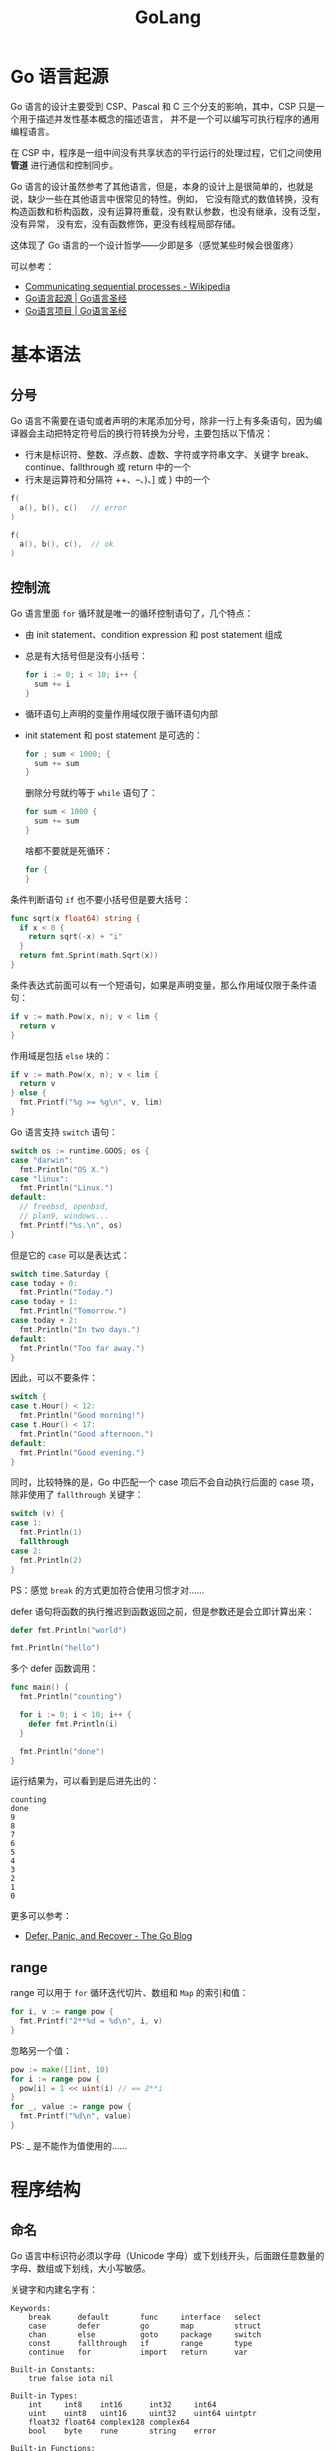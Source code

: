 #+TITLE:      GoLang

* 目录                                                    :TOC_4_gh:noexport:
- [[#go-语言起源][Go 语言起源]]
- [[#基本语法][基本语法]]
  - [[#分号][分号]]
  - [[#控制流][控制流]]
  - [[#range][range]]
- [[#程序结构][程序结构]]
  - [[#命名][命名]]
  - [[#声明][声明]]
  - [[#包和文件][包和文件]]
  - [[#作用域][作用域]]
- [[#数据类型][数据类型]]
  - [[#基础类型][基础类型]]
  - [[#复合类型][复合类型]]
  - [[#引用类型][引用类型]]
- [[#函数][函数]]
- [[#异常][异常]]
- [[#方法][方法]]
- [[#接口][接口]]
- [[#并发][并发]]
- [[#并发控制][并发控制]]
- [[#反射][反射]]
- [[#底层编程][底层编程]]
- [[#参考资料][参考资料]]

* Go 语言起源
  Go 语言的设计主要受到 CSP、Pascal 和 C 三个分支的影响，其中，CSP 只是一个用于描述并发性基本概念的描述语言，
  并不是一个可以编写可执行程序的通用编程语言。
  
  在 CSP 中，程序是一组中间没有共享状态的平行运行的处理过程，它们之间使用 *管道* 进行通信和控制同步。

  #+HTML: <img src="https://books.studygolang.com/gopl-zh/images/ch0-01.png">
  
  Go 语言的设计虽然参考了其他语言，但是，本身的设计上是很简单的，也就是说，缺少一些在其他语言中很常见的特性。例如，
  它没有隐式的数值转换，没有构造函数和析构函数，没有运算符重载，没有默认参数，也没有继承，没有泛型，没有异常，
  没有宏，没有函数修饰，更没有线程局部存储。

  这体现了 Go 语言的一个设计哲学——少即是多（感觉某些时候会很蛋疼）

  可以参考：
  + [[https://en.wikipedia.org/wiki/Communicating_sequential_processes][Communicating sequential processes - Wikipedia]]
  + [[https://books.studygolang.com/gopl-zh/ch0/ch0-01.html][Go语言起源 | Go语言圣经]]
  + [[https://books.studygolang.com/gopl-zh/ch0/ch0-02.html][Go语言项目 | Go语言圣经]]

* 基本语法
** 分号
   Go 语言不需要在语句或者声明的末尾添加分号，除非一行上有多条语句，因为编译器会主动把特定符号后的换行符转换为分号，主要包括以下情况：
   + 行末是标识符、整数、浮点数、虚数、字符或字符串文字、关键字 break、continue、fallthrough 或 return 中的一个
   + 行末是运算符和分隔符 ++、--、)、] 或 } 中的一个

   #+begin_src go
     f(
       a(), b(), c()   // error
     )

     f(
       a(), b(), c(),  // ok
     )
   #+end_src

** 控制流
   Go 语言里面 =for= 循环就是唯一的循环控制语句了，几个特点：
   + 由 init statement、condition expression 和 post statement 组成
   + 总是有大括号但是没有小括号：
     #+begin_src go
       for i := 0; i < 10; i++ {
         sum += i
       }
     #+end_src
   + 循环语句上声明的变量作用域仅限于循环语句内部
   + init statement 和 post statement 是可选的：
     #+begin_src go
       for ; sum < 1000; {
         sum += sum
       }
     #+end_src

     删除分号就约等于 =while= 语句了：
     #+begin_src go
       for sum < 1000 {
         sum += sum
       }
     #+end_src
     
     啥都不要就是死循环：
     #+begin_src go
       for {
       }
     #+end_src

   条件判断语句 =if= 也不要小括号但是要大括号：
   #+begin_src go
     func sqrt(x float64) string {
       if x < 0 {
         return sqrt(-x) + "i"
       }
       return fmt.Sprint(math.Sqrt(x))
     }
   #+end_src

   条件表达式前面可以有一个短语句，如果是声明变量，那么作用域仅限于条件语句：
   #+begin_src go
     if v := math.Pow(x, n); v < lim {
       return v
     }
   #+end_src

   作用域是包括 =else= 块的：
   #+begin_src go
     if v := math.Pow(x, n); v < lim {
       return v
     } else {
       fmt.Printf("%g >= %g\n", v, lim)
     }
   #+end_src

   Go 语言支持 =switch= 语句：
   #+begin_src go
     switch os := runtime.GOOS; os {
     case "darwin":
       fmt.Println("OS X.")
     case "linux":
       fmt.Println("Linux.")
     default:
       // freebsd, openbsd,
       // plan9, windows...
       fmt.Printf("%s.\n", os)
     }
   #+end_src
   
   但是它的 =case= 可以是表达式：
   #+begin_src go
     switch time.Saturday {
     case today + 0:
       fmt.Println("Today.")
     case today + 1:
       fmt.Println("Tomorrow.")
     case today + 2:
       fmt.Println("In two days.")
     default:
       fmt.Println("Too far away.")
     }
   #+end_src

   因此，可以不要条件：
   #+begin_src go
     switch {
     case t.Hour() < 12:
       fmt.Println("Good morning!")
     case t.Hour() < 17:
       fmt.Println("Good afternoon.")
     default:
       fmt.Println("Good evening.")
     }
   #+end_src   

   同时，比较特殊的是，Go 中匹配一个 case 项后不会自动执行后面的 case 项，除非使用了 =fallthrough= 关键字：
   #+begin_src go
     switch (v) {
     case 1:
       fmt.Println(1)
       fallthrough
     case 2:
       fmt.Println(2)
     }
   #+end_src

   PS：感觉 =break= 的方式更加符合使用习惯才对……

   defer 语句将函数的执行推迟到函数返回之前，但是参数还是会立即计算出来：
   #+begin_src go
     defer fmt.Println("world")

     fmt.Println("hello")
   #+end_src

   多个 defer 函数调用：
   #+begin_src go
     func main() {
       fmt.Println("counting")

       for i := 0; i < 10; i++ {
         defer fmt.Println(i)
       }

       fmt.Println("done")
     }
   #+end_src

   运行结果为，可以看到是后进先出的：
   #+begin_example
     counting
     done
     9
     8
     7
     6
     5
     4
     3
     2
     1
     0
   #+end_example

   更多可以参考：
   + [[https://blog.golang.org/defer-panic-and-recover][Defer, Panic, and Recover - The Go Blog]]

** range
   range 可以用于 =for= 循环迭代切片、数组和 =Map= 的索引和值：
   #+begin_src go
     for i, v := range pow {
       fmt.Printf("2**%d = %d\n", i, v)
     }
   #+end_src

   忽略另一个值：
   #+begin_src go
     pow := make([]int, 10)
     for i := range pow {
       pow[i] = 1 << uint(i) // == 2**i
     }
     for _, value := range pow {
       fmt.Printf("%d\n", value)
     }
   #+end_src
   
   PS: _ 是不能作为值使用的……

* 程序结构
** 命名
   Go 语言中标识符必须以字母（Unicode 字母）或下划线开头，后面跟任意数量的字母、数组或下划线，大小写敏感。

   关键字和内建名字有：
   #+begin_example
     Keywords:
         break      default       func     interface   select
         case       defer         go       map         struct
         chan       else          goto     package     switch
         const      fallthrough   if       range       type
         continue   for           import   return      var

     Built-in Constants:
         true false iota nil

     Built-in Types:
         int     int8    int16      int32     int64
         uint    uint8   uint16     uint32    uint64 uintptr
         float32 float64 complex128 complex64
         bool    byte    rune       string    error

     Built-in Functions:
         make    len     cap  new append copy close delete
         complex real    imag
         panic   recover
   #+end_example
  
   #+begin_quote
   内建名字可以被从新定义，但是也要注意避免过度而引起语义混乱。
   #+end_quote

   如果一个名字是在函数内部定义，那么它的就只在函数内部有效。如果是在函数外部定义，那么将在当前包的所有文件中都可以访问。
   名字的开头字母的大小写决定了名字在包外的可见性。如果一个名字是大写字母开头的，那么它将是导出的。

   名字的长度没有逻辑限制，但是 Go 语言的风格是尽量使用短小的名字，对于局部变量尤其是这样。

   #+begin_comment
   a, b, c, d, e...?
   #+end_comment
  
   同时，在习惯上，Go 语言程序员推荐使用 *驼峰式* 命名，当名字有几个单词组成的时优先使用大小写分隔，而不是优先用下划线分隔。
  
** 声明
   声明语句定义了程序的各种实体对象以及部分或全部的属性。Go 语言主要有四种类型的声明语句：var、const、type 和 func，
   分别对应变量、常量、类型和函数实体对象的声明。

   Go 语言编写的程序对应一个或多个以 =.go= 为文件后缀名的源文件中。每个源文件以包的声明语句开始，说明该源文件是属于哪个包。
   包声明语句之后是 =import= 语句导入依赖的其它包，然后是包一级的类型、变量、常量、函数的声明语句，
   包一级的各种类型的声明语句的顺序无关紧要（函数内部的名字则必须先声明之后才能使用）。
   #+begin_src go
     // =============================================================================
     // package declare
     // =============================================================================

     package main

     // =============================================================================
     // import statement
     // =============================================================================

     import "fmt"

     // =============================================================================
     // package-level declarations of types, variables, constants, and functions
     // =============================================================================

     func main() {
         fmt.Println("Hello, World!")
     }
   #+end_src

   + 变量 ::
     可以通过 =var= 关键字声明变量，类型放在最后面，只能有一个类型：
     #+begin_src go
       var c, python, java bool
     #+end_src
     
     使用初始值是可以通过类型推断自动判断类型，可以有多个类型的值：
     #+begin_src go
       var c, python, java = true, false, "no!"
     #+end_src
     
     可以使用 ~:=~ 代理具有隐式类型声明的 =var= 语句，这需要左值为一个新的变量，由于函数外面的语句必须由关键字开始，因此函数外面无法使用这一语句：
     #+begin_src go
       c, python, java := true, false, "no!"
     #+end_src

     变量的生命周期为：
     + 对于包一级声明的变量来说，它们的生命周期和整个程序的运行周期是一致的
     + 对于局部变量来说，它们的生命周期为每次从创建一个新变量的声明语句开始，直到该变量不再被引用为止，然后变量的存储空间可能被回收
     + 编译器会自动选择在栈上还是在堆上分配局部变量的存储空间，这由变量的作用域确定，有点类似 Rust 中的所有权
     
     其中，函数的参数变量和返回值变量都是局部变量，它们在函数每次被调用的时候创建。

     可以参考：《Go 程序设计语言 2.3.4 节》

   + 赋值 ::
     Go 语言和 Python 一样，支持元组赋值，这是很棒的一个特性，至少，交换变量值就不需要手动写一个中间变量了：
     #+begin_src go
       x, y = y, x
     #+end_src

     同时，函数可以返回多个值，这些值就是一个元组，这时，左边变量的数目必须和右边函数的返回值数量一致。

     一些特殊的操作返回的值数量受到左值数量的影响,可以通过空白标识符 =_= 来丢弃不需要的值：
     #+begin_src go
       v = m[key]                // map 查找，失败时返回零值
       v = x.(T)                 // type 断言，失败时 panic 异常
       v = <-ch                  // 管道接收，失败时返回零值

       _, ok = m[key]            // map 返回 2 个值
       _, ok = mm[""], false     // map 返回 1 个值
       _ = mm[""]                // map 返回 1 个值
     #+end_src

   + 类型 :: 
     Go 语言中可以通过 *类型声明* 语句来声明类型，但是需要注意的是，Go 语言中的类型和其他一些语言中的类不一样，
     反而更接近 C 语言中的 =typedef= 和结构体：
     #+begin_src go
       type 类型名字 底层类型
     #+end_src

     可以简单的为一个类型添加不同的别名，但是，这些别名属于不同的类型，因此它们不可以被相互比较或混在一个表达式运算。
     #+begin_src go
       type Celsius float64     // 摄氏温度
       type Fahrenheit float64  // 华氏温度
     #+end_src

     Go 语言不允许隐式类型转换，只能使用 =T(v)= 表达式完成显式类型转换，只有当两个类型的底层基础类型相同时，才允许这种转型操作，
     或者是两者都是指向相同底层结构的指针类型，这些转换只改变类型而不会影响值本身。
     
     当然，数值类型之间的转型是被允许的，并且在字符串和一些特定类型的 =slice= 之间也是可以转换的。
     #+begin_src go
       (*int)(0)  // Convert to *int
     #+end_src

     底层数据类型决定了内部结构和表达方式，也决定是否可以像底层类型一样对内置运算符的支持：
     #+begin_src go
       var v Celsius = 1.0
       v += 1
     #+end_src

     比较运算符以用来比较一个命名类型的变量和另一个有相同类型的变量，或有着 *相同底层类型* 的 *未命名类型的值* 之间做比较，
     但是如果两个值有着不同的类型，则不能直接进行比较：
     #+begin_src go
       var c Celsius
       var f Fahrenheit
       fmt.Println(c == 0)           // "true"
       fmt.Println(f >= 0)           // "true"
       fmt.Println(c == f)           // compile error: type mismatch
       fmt.Println(c == Celsius(f))  // "true"!
     #+end_src

     C 语言中 =typedef= 更像是一个别名，实际上还是同一个类型，而 Go 语言中的 =type= 则是定义了一个新类型。

** 包和文件
   每个 ~Go~ 程序都由 ~package~ 组成，程序从 =main= 包开始运行，Go 语言中一个包的源代码保存在一个或 *多个* 以 =.go= 为文件后缀名的源文件中，
   通常一个包所在目录路径的后缀是包的导入路径，例如包 =gopl.io/ch1/helloworld= 对应的目录路径是 =$GOPATH/src/gopl.io/ch1/helloworld=.

   每个包都对应一个独立的名字空间。例如，在 =image= 包中的 =Decode= 函数和在 =unicode/utf16= 包中的 =Decode= 函数是不同的。
   要在外部引用该函数，必须显式使用 =image.Decode= 或 =utf16.Decode= 形式访问。

   包还可以让我们通过控制哪些名字是外部可见的来隐藏内部实现信息。在 Go 语言中，一个简单的规则是：如果一个名字是大写字母开头的，
   那么该名字是导出的（因为汉字不区分大小写，因此汉字开头的名字是没有导出的）。

   #+begin_comment
   一般也不会用中文来命名吧……
   #+end_comment

   在 Go 语言程序中，每个包都有一个全局唯一的导入路径。导入语句中类似 "gopl.io/ch2/tempconv" 的字符串对应包的导入路径。
   Go 语言的规范并没有定义这些字符串的具体含义或包来自哪里，它们是由 *构建工具* 来解释的。
   #+begin_quote
   当使用 Go 语言自带的 go 工具箱时，一个导入路径代表一个目录中的一个或多个 Go 源文件。
   #+end_quote

   除了包的导入路径，每个包还有一个包名，包名一般是短小的名字（并不要求包名是唯一的），包名在包的声明处指定。按照惯例，
   一个包的名字和包的导入路径的最后一个字段相同，例如 =gopl.io/ch2/tempconv= 包的名字一般是 =tempconv=.

   可以通过 =_= 只导入包（副作用），或者在包路径前添加别名：
   #+begin_src go
     import _ "/path/to/package"
     import alias "/path/to/package"
   #+end_src

   包的初始化首先是解决包级变量的依赖顺序，然后按照包级变量声明出现的顺序依次初始化：
   #+begin_src go
     var a = b + c // a 第三个初始化, 为 3
     var b = f()   // b 第二个初始化, 为 2, 通过调用 f (依赖c)
     var c = 1     // c 第一个初始化, 为 1

     func f() int { return c + 1 }
   #+end_src

   如果包中含有多个 =.go= 源文件，它们将按照发给编译器的顺序进行初始化，Go 语言的构建工具首先会将 =.go= 文件根据文件名排序，然后依次调用编译器编译。

   对于在包级别声明的变量，如果有初始化表达式则用表达式初始化，还有一些没有初始化表达式的，可以用一个特殊的 =init= 初始化函数来简化初始化工作。
   每个文件都可以包含多个 =init= 初始化函数，这样的 =init= 初始化函数除了不能被调用或引用外，其他行为和普通函数类似。
   在每个文件中的 =init= 初始化函数，在程序开始执行时按照它们声明的顺序被自动调用。
   #+begin_src go
     func init() { /* ... */ }
   #+end_src

   比如，具有复杂初始化逻辑的包级变量的初始化：
   #+begin_src go
     var pc [256]byte

     func init() {
         for i := range pc {
             pc[i] = pc[i/2] + byte(i&1)
         }
     }
   #+end_src

   但也可以将初始化逻辑包装为一个匿名函数来进行处理：
   #+begin_src go
     var pc [256]byte = func() (pc [256]byte) {
         for i := range pc {
             pc[i] = pc[i/2] + byte(i&1)
         }
         return
     }()
   #+end_src

   每个包在解决依赖的前提下，以导入声明的顺序初始化，每个包只会被初始化一次。因此，如果一个 =p= 包导入了 =q= 包，那么在 =p= 包初始化的时候可以认为 =q= 包必然已经初始化过了。
   初始化工作是自下而上进行的，main 包最后被初始化。以这种方式，可以确保在 =main= 函数执行之前，所有依赖的包都已经完成初始化工作了。

** 作用域
   Go 语言存在块级作用域，同时，按照由内到外的查找规则，内部作用域的名字可以覆盖外部作用域的名字：
   #+begin_src go
     func main() {
       a := 10
       {
         a := 100
         fmt.Println(a)  // 100
       }
       fmt.Println(a)      // 10
     }

   #+end_src

   Go 中的作用域大致可以分为如下几个级别：
   #+begin_src go
     全局作用域 -> 包级作用域 -> 函数作用域 -> 块级作用域
   #+end_src

   虽然说块级作用域挺好的，但有时候又希望它不存在，如果可以由用户来控制就好了，比如循环体上的变量。

* 数据类型
  Go 语言将数据类型分为四类：基础类型、复合类型、引用类型和接口类型。

** 基础类型
   通常，基础类型就是数值类型，但是，在这点上，Go 的风格更加接近 C 语言，因为，Go 中的字符串也是基础类型。
   
   + 整型 ::
     Go 语言同时提供了有符号和无符号类型的整数，主要有：
     #+begin_example
       int  int8  int16  int32  int64
       uint uint8 uint16 uint32 uint64
     #+end_example

     其中，类型 =int= 和 =uint= 的宽度可能是 =32= 或 =64= 位，由编译器和平台决定。

     同时，还存在一些其他的和整数类型相关的类型：
     #+begin_example
       byte     // alias for uint8
       rune     // alias for int32, represents a Unicode code point
       uintptr
     #+end_example

     下面是 Go 语言中关于算术运算、逻辑运算和比较运算的二元运算符，它们按照优先级递减的顺序排列：
     #+begin_example
       ,*      /      %      <<       >>     &       &^
       +      -      |      ^
       ==     !=     <      <=       >      >=
       &&
       ||
     #+end_example

     其中，算术运算符 +、-、* 和 / 可以适用于整数、浮点数和复数，但是取模运算符 % 仅用于整数间的运算，同时，
     在 Go 语言中，% 取模运算符的符号和被取模数的符号总是一致的，因此 -5 % 3 和 -5 % -3 结果都是 -2。
     
     Go 语言中提供了一个 =&^= 位运算操作符，作用为：如果对应 y 中 bit 位为 1 的话, 表达式 z = x &^ y 结果 z 的对应的 bit 位为 0，
     否则 z 对应的 bit 位等于 x 相应的 bit 位的值。

     PS: 运算符 ^ 作为双目运算符时是异或，单目是取反
   
   + 浮点数 :: 
     Go 中提供了 =float32= 和 =float64= 两个浮点数类型，剩下感觉没啥好说的了。
     
   + 复数 :: 
     Go 是原生支持复数这一数值类型的语言，提供了 =complex64= 和 =complex128= 两个精度。内置的 =complex= 函数用于构建复数，
     内建的 =real= 和 =imag= 函数分别返回复数的实部和虚部：
     #+begin_src go
       var x complex128 = complex(1, 2) // 1+2i
       var y complex128 = complex(3, 4) // 3+4i
       fmt.Println(x*y)                 // "(-5+10i)"
       fmt.Println(real(x*y))           // "-5"
       fmt.Println(imag(x*y))           // "10"
     #+end_src

   + 布尔型 :: 
     布尔类型没啥好说的，只有 =true= 和 =false= 这两个值，存在短路行为，OVER。

   + 字符串 :: 
     字符串是一个不可改变的字节序列，可以包含任意的数据，包括 byte 值 0。文本字符串通常被解释为采用 UTF8 编码的 Unicode 码点（rune）序列。

     内置的 len 函数可以返回一个字符串中的 *字节* 数目（不是 rune 字符数目），索引操作 =s[i]= 返回第 =i= 个 *字节* 的字节值。

     字符串可以用比较运算符进行比较，比较通过逐个 *字节* 比较完成，因此比较的结果是字符串自然编码的顺序。
     也可以使用 =+= 操作符完成字符串拼接操作，但是只能拼接字符串或字符串切片。
     
     字符串的不变性意味如果两个字符串共享相同的底层数据的话也是安全的，这使得复制任何长度的字符串代价是低廉的。同样，
     一个字符串 =s= 和对应的子字符串切片 =s[7:]= 的操作也可以安全地共享相同的内存，因此字符串切片操作代价也是低廉的。
     在这两种情况下都没有必要分配新的内存。
     
     如图：
     #+HTML: <img src="https://books.studygolang.com/gopl-zh/images/ch3-04.png">

     字符串的字面量形式和其他语言差不多，值得注意的是，Go 中存在原生字符串，可以换行，不处理转义：
     #+begin_src go
       `This is a raw string.

       Yes, new line.

       \\\\\\\\\\
       `
     #+end_src

     Go 语言的 range 循环在处理字符串的时候，会自动隐式解码 UTF8 字符串（为什么字符串要设计成字节数组呢？）：
     #+HTML: <img src="https://books.studygolang.com/gopl-zh/images/ch3-05.png">

     PS: Go 在遇到一个错误的 UTF8 编码输入时会将生成一个特别的 Unicode 字符 \uFFFD。

     UTF8 字符串作为交换格式是非常方便的，但是在程序内部采用 rune 序列可能更方便，因为 rune 大小一致，支持数组索引和方便切割。
     将 =[]rune= 类型转换应用到 =UTF8= 编码的字符串，将返回字符串编码的 =Unicode= 码点序列：
     #+begin_src go
       // "program" in Japanese katakana
       s := "プログラム"
       fmt.Printf("% x\n", s) // "e3 83 97 e3 83 ad e3 82 b0 e3 83 a9 e3 83 a0"
       r := []rune(s)
       fmt.Printf("%x\n", r)  // "[30d7 30ed 30b0 30e9 30e0]"
     #+end_src

     如果是将一个 =[]rune= 类型的 Unicode 字符 =slice= 或数组转为 string，则对它们进行 UTF8 编码：
     #+begin_src go
       fmt.Println(string(r)) // "プログラム"
     #+end_src

     将一个整数转型为字符串意思是生成以只包含对应 Unicode 码点字符的 UTF8 字符串，如果对应码点的字符是无效的，
     则用 \uFFFD 无效字符作为替换：
     #+begin_src go
       fmt.Println(string(65))     // "A", not "65"
       fmt.Println(string(0x4eac)) // "京"
       fmt.Println(string(1234567)) // "�"
     #+end_src
     
     字符串是包含的只读字节数组，一旦创建，是不可变的。相比之下，字节切片的元素则可以自由地修改，两者可以相互转换：
     #+begin_src go
       s := "abc"
       b := []byte(s)
       s2 := string(b)
     #+end_src

     从概念上讲，一个 =[]byte(s)= 转换是分配了一个新的字节数组用于保存字符串数据的拷贝，然后引用这个底层的字节数组。
     编译器的优化可以避免在一些场景下分配和复制字符串数据，但总的来说需要确保在变量 b 被修改的情况下，
     原始的 s 字符串也不会改变。将一个字节切片转到字符串的 =string(b)= 操作则是构造一个字符串拷贝，
     以确保 s2 字符串是只读的。

     为了避免转换中不必要的内存分配，bytes 包和 strings 同时提供了许多实用函数：
     #+begin_src go
       // package string
       func Contains(s, substr string) bool
       func Count(s, sep string) int
       func Fields(s string) []string
       func HasPrefix(s, prefix string) bool
       func Index(s, sep string) int
       func Join(a []string, sep string) string

       // package bytes
       func Contains(b, subslice []byte) bool
       func Count(s, sep []byte) int
       func Fields(s []byte) [][]byte
       func HasPrefix(s, prefix []byte) bool
       func Index(s, sep []byte) int
       func Join(s [][]byte, sep []byte) []byte
     #+end_src

     它们之间唯一的区别是字符串类型参数被替换成了字节切片类型的参数。

     bytes 包还提供了 Buffer 类型用于字节 slice 的缓存。一个 Buffer 开始是空的，但是随着 string、byte 或 []byte 等类型数据的写入可以动态增长，
     一个 bytes.Buffer 变量并不需要初始化，因为零值也是有效的：
     #+begin_src go
       // intsToString is like fmt.Sprint(values) but adds commas.
       func intsToString(values []int) string {
           var buf bytes.Buffer
           buf.WriteByte('[')
           for i, v := range values {
               if i > 0 {
                   buf.WriteString(", ")
               }
               fmt.Fprintf(&buf, "%d", v)
           }
           buf.WriteByte(']')
           return buf.String()
       }

       func main() {
           fmt.Println(intsToString([]int{1, 2, 3})) // "[1, 2, 3]"
       }
     #+end_src

     标准库中对字符串处理尤为重要的四个包：bytes、strings、strconv 和 unicode。

   + 常量 :: 
     常量表达式的值在编译期计算，而不是在运行期（常见的编译期优化操作）。每种常量的潜在类型都是基础类型：boolean、string 或数字。

     常量间的所有算术运算、逻辑运算和比较运算的结果也是常量，对常量的类型转换操作或以下函数调用都是返回常量结果：
     + len、cap、real、imag、complex 和 unsafe.Sizeof
       
     因为它们的值是在编译期就确定的，因此常量可以是构成类型的一部分，例如用于指定数组类型的长度（Go 中动态声明二维数组也太恶心了）：
     #+begin_src go
       const IPv4Len = 4

       // parseIPv4 parses an IPv4 address (d.d.d.d).
       func parseIPv4(s string) IP {
           var p [IPv4Len]byte
           // ...
       }
     #+end_src

     如果是批量声明的常量，除了第一个外其它的常量右边的初始化表达式都可以省略，如果省略初始化表达式则表示使用前面常量的初始化表达式写法，
     对应的常量类型也一样的。例如：
     #+begin_src go
       const (
           a = 1
           b
           c = 2
           d
       )

       fmt.Println(a, b, c, d) // "1 1 2 2"
     #+end_src

     这个特性可以让我们使用 iota 常量生成器，它用于生成一组以相似规则初始化的常量，但是不用每行都写一遍初始化表达式。在一个 const 声明语句中，
     在第一个声明的常量所在的行，iota 将会被置为 0，然后在每一个有常量声明的行加一。
     
     可以将其用在复杂的表达式中：
     #+begin_src go
       const (
           _ = 1 << (10 * iota)
           KiB // 1024
           MiB // 1048576
           GiB // 1073741824
           TiB // 1099511627776             (exceeds 1 << 32)
           PiB // 1125899906842624
           EiB // 1152921504606846976
           ZiB // 1180591620717411303424    (exceeds 1 << 64)
           YiB // 1208925819614629174706176
       )
     #+end_src

     当常量没有一个确定的基础类型时，编译器为这些没有明确的基础类型的数字常量提供比基础类型更高精度的算术运算，主要包括：
     + 无类型的布尔型、无类型的整数、无类型的字符、无类型的浮点数、无类型的复数、无类型的字符串

     通过延迟明确常量的具体类型，无类型的常量不仅可以提供更高的运算精度，而且可以直接用于更多的表达式而不需要显式的类型转换：
     #+begin_src go
       var x float32 = math.Pi
       var y float64 = math.Pi
       var z complex128 = math.Pi
     #+end_src
     
     对于常量面值，不同的写法可能会对应不同的类型。例如 0、0.0、0i 和 \u0000 虽然有着相同的常量值，但是它们分别对应无类型的整数、
     无类型的浮点数、无类型的复数和无类型的字符等不同的常量类型。同样，true 和 false 也是无类型的布尔类型，
     字符串面值常量是无类型的字符串类型。

     同时，除法运算符 =/= 会根据操作数的类型生成对应类型的结果。因此，不同写法的 *常量除法表达式* 可能对应不同的结果：
     #+begin_src go
       var f float64 = 212
       fmt.Println((f - 32) * 5 / 9)     // "100"; (f - 32) * 5 is a float64
       fmt.Println(5 / 9 * (f - 32))     // "0";   5/9 is an untyped integer, 0
       fmt.Println(5.0 / 9.0 * (f - 32)) // "100"; 5.0/9.0 is an untyped float
     #+end_src

     只有常量可以是无类型的。当一个无类型的常量被赋值给一个变量的时候，无类型的常量将会被隐式转换为对应的类型，如果转换合法的话：
     #+begin_src go
       var f float64 = 3 + 0i // untyped complex -> float64
       f = 2                  // untyped integer -> float64
       f = 1e123              // untyped floating-point -> float64
       f = 'a'                // untyped rune -> float64
     #+end_src

     无论是隐式或显式转换，将一种类型转换为另一种类型都要求目标可以表示原始值。对于浮点数和复数，可能会有舍入处理：
     #+begin_src go
       const (
           deadbeef = 0xdeadbeef // untyped int with value 3735928559
           a = uint32(deadbeef)  // uint32 with value 3735928559
           b = float32(deadbeef) // float32 with value 3735928576 (rounded up)
           c = float64(deadbeef) // float64 with value 3735928559 (exact)
           d = int32(deadbeef)   // compile error: constant overflows int32
           e = float64(1e309)    // compile error: constant overflows float64
           f = uint(-1)          // compile error: constant underflows uint
       )
     #+end_src

     对于一个没有显式类型的变量声明（包括简短变量声明），常量的形式将隐式决定变量的默认类型，就像下面的例子：
     #+begin_src go
       i := 0      // untyped integer;        implicit int(0)
       r := '\000' // untyped rune;           implicit rune('\000')
       f := 0.0    // untyped floating-point; implicit float64(0.0)
       c := 0i     // untyped complex;        implicit complex128(0i)
     #+end_src

     常量的默认类型：
     #+begin_src go
       fmt.Printf("%T\n", 0)      // "int"
       fmt.Printf("%T\n", 0.0)    // "float64"
       fmt.Printf("%T\n", 0i)     // "complex128"
       fmt.Printf("%T\n", '\000') // "int32" (rune)
     #+end_src

   + 字符 ::
     Go 语言中没有专门的字符类型，如果要存储单个字符（字母），一般使用 byte 来保存。字符串就是一串固定长度的字符连接起来的字符序列。
     Go 的字符串是由单个字节连接起来的。也就是说对于传统的字符串是由字符组成的，而 Go 的字符串不同，它是由字节组成的。

     #+begin_src go
       var chr = 'c'
     #+end_src

** 复合类型
   Go 语言中的复合数据类型为数组和结构体，支持结构体这一点感觉很不错。

   + 数组 ::
     数组是一个由固定长度的特定类型元素组成的序列，一个数组可以由零个或多个元素组成。数组的每个元素可以通过索引下标来访问，
     索引下标的范围是从 0 开始到数组长度减 1 的位置。内置的 =len= 函数将返回数组中元素的个数。

     数组类型的声明方式，Go 又双叒叕走出来自己的路，大概是这个样子的：
     #+begin_src go
       var a = [4]int{1, 2, 3}    // len 4
       var b = [...]int{1, 2, 3}  // len 3
     #+end_src

     也可以指定一个索引和对应值列表的方式初始化，这样索引的顺序是无关紧要的，而且没用到的索引可以省略，
     未指定初始值的元素将用零值初始化：
     #+begin_src go
       type Currency int

       const (
           USD Currency = iota // 美元
           EUR                 // 欧元
           GBP                 // 英镑
           RMB                 // 人民币
       )

       symbol := [...]string{USD: "$", EUR: "€", GBP: "￡", RMB: "￥"}

       fmt.Println(RMB, symbol[RMB]) // "3 ￥"

       r := [...]int{99: -1}  // len 100
     #+end_src

     这里比较特殊的一点是，数组的长度也是数组类型的一部分，因此 =[3]int= 和 =[4]int= 算是不同的类型。

     如果一个数组的元素类型是可以相互比较的，那么数组类型也可以使用 ~==~ 和 ~!=~ 操作符进行比较。

     需要注意的是，Go 中数组是值类型而非引用类型，因此函数参数是数组时，大数组参数的传递效率可能很低。
     这时，可以考虑使用指针或 *切片* 来代替。

   + 结构体 ::
     结构体底层类型由结构体字段的顺序、名称、类型和所在的包确定：
     #+begin_quote
     Two struct types are identical if they have the same sequence of fields, and if corresponding fields have the same names, and identical types, and identical tags.
     Non-exported field names from different packages are always different.([[https://golang.org/ref/spec#Struct_types][Type identity ¶]])
     #+end_quote

     通常的声明方式为：
     #+begin_src go
       type A struct {
         x, y int
       }
     #+end_src

     其中，命名为 S 的结构体类型将不能再包含 S 类型的成员，但是可以包含 *S 指针类型的成员。

     结构体类型的零值是每个成员都是零值，其字面量值有两种形式，两种不同形式的写法不能混合使用，如果成员被忽略的话将默认用零值：
     #+begin_src go
       type Point struct{ X, Y int }

       p := Point{1, 2}

       // or

       p := Point{X: 1, Y: 2}
     #+end_src

     如果结构体的全部成员都是可以比较的，那么结构体也是可以比较的，那样的话两个结构体将可以使用 ~==~ 或 ~!=~ 运算符进行比较。
     相等比较运算符 ~==~ 将比较两个结构体的每个成员：
     #+begin_src go
       type Point struct{ X, Y int }

       p := Point{1, 2}
       q := Point{2, 1}
       fmt.Println(p.X == q.X && p.Y == q.Y) // "false"
       fmt.Println(p == q)                   // "false"
     #+end_src
     
     可比较的结构体类型和其他可比较的类型一样，可以用于 map 的 key 类型。

     Go 语言有一个特性让我们只声明一个成员对应的数据类型而不指名成员的名字，这类成员就叫匿名成员。
     匿名成员的数据类型必须是命名的类型或指向一个命名的类型的指针：
     #+begin_src go
       type Circle struct {
           Point             // named type
           Radius int
       }

       type Wheel struct {
           ,*Circle          // point
           Spokes int
       }
     #+end_src

     得益于匿名嵌入的特性，我们可以直接访问叶子属性而不需要给出完整的路径：
     #+begin_src go
       var w Wheel
       w.X = 8            // equivalent to w.Circle.Point.X = 8
       w.Y = 8            // equivalent to w.Circle.Point.Y = 8
       w.Radius = 5       // equivalent to w.Circle.Radius = 5
       w.Spokes = 20
     #+end_src

     在右边的注释中给出的显式形式访问这些叶子成员的语法依然有效，其中匿名成员 Circle 和 Point 都有自己的名字——就是命名的类型名字。

     不幸的是，结构体字面值并没有简短表示匿名成员的语法， 因此下面的语句都不能编译通过：
     #+begin_src go
       w = Wheel{8, 8, 5, 20}                       // compile error: unknown fields
       w = Wheel{X: 8, Y: 8, Radius: 5, Spokes: 20} // compile error: unknown fields

       // ok
       w = Wheel{
           Circle: Circle{
               Point:  Point{X: 8, Y: 8},
               Radius: 5,
           },
           Spokes: 20,
       }
     #+end_src

     特别的，在 C 语言中结构体指针访问成员值是 ~(*p).m~ 或 ~p->m~, 在 Go 里面直接用 ~p.m~ 就可以了：
     #+begin_src go
       p := &Vertex{1, 2}
       p.X = 100
     #+end_src

     相关：
     + [[file:trick.org::* 类型转换][☞ Go Trick::类型转换]]
     
** 引用类型
   Go 语言中的引用和 Java 一样，更接近 C/C++ 中的指针，而不是 C++ 式的引用，引用类型的默认值为 nil，同时很多在 nil 上的操作都不会导致 NPE 的发生。

   PS：现在才知道 C++ 中的引用是何其卧槽，真的 NB!!!

   + 指针 ::
     Go 中存在指针，和 C 语言不同的是：
     1. Go 语言中的指针是不能偏移的，不能像 C 语言中那样，拿到个指针就可以到处飘了
     2. Go 语言中返回函数中局部变量的地址也是安全的

     这就使得下面这个操作的含义和 C 语言中的不一样，C 语言中是让指针 p 的值发生偏移，但是 Go 中是让 p 指向的变量的值加一：
     #+begin_src go
       func incr(p *int) int {
           ,*p++
           return *p
       }
     #+end_src

     可以通过内建函数 =new= 创建变量，表达式 =new(T)= 将创建一个 =T= 类型的匿名变量，初始化为 =T= 类型的零值，然后返回变量地址，类型为 =*T= 的指针，
     一定程度上等价于如下函数：
     #+begin_src go
       func newInt() *int {
           var dummy int
           return &dummy
       }
     #+end_src

   + 切片 ::
     Slice（切片）代表 *变长* 的序列，序列中每个元素都有相同的类型。一个 slice 类型一般写作 []T，其中 T 代表 slice 中元素的类型。

     数组和 Slice 之间有着紧密的联系。Slice 是一个轻量级的数据结构，提供了访问数组子序列（或者全部）元素的功能，
     而且 Slice 的底层确实引用一个数组对象。

     Slice 由三个部分构成：指针、长度和容量。指针指向第一个 Slice 元素对应的底层数组元素的地址，长度对应 Slice 中元素的数目，
     长度不能超过容量，容量一般是从 Slice 的开始位置到 *底层数据* 的结尾位置。
     因此，在切片上做的修改会反映到原数组上（和 Python 不一样）。

     需要注意 Slice 和数组字面量形式之间的区别，Slice 并没有指明序列的长度。这会隐式地创建一个合适大小的数组，然后 Slice 的指针指向底层的数组：
     #+begin_src go
       a := [...]int{1, 2, 3}  // array
       b := []int{1, 2, 3, 4}  // slice
     #+end_src

     多个 Slice 之间可以共享底层的数据，并且引用的数组部分区间可能重叠：
     #+begin_src go
       arr := [...]int{1, 2, 3, 4, 5}
       sl1 := arr[0:3]  // [1, 2, 3]
       sl2 := sl1[0:1]  // [1]
     #+end_src

     如果切片操作超出 =cap(s)= 的上限将导致一个 panic 异常，但是超出 =len(s)= 则是意味着扩展了 Slice，因为新 Slice 的长度会变大：
     #+begin_src go
       func main() {
         s := []int{2, 3, 5, 7, 11, 13}
         printSlice(s)

         // Slice the slice to give it zero length.
         s = s[:0]
         printSlice(s)

         // Extend its length.
         s = s[:4]
         printSlice(s)

         // Drop its first two values.
         s = s[2:]
         printSlice(s)
       }

       func printSlice(s []int) {
         fmt.Printf("len=%d cap=%d %v\n", len(s), cap(s), s)
       }

       // len=6 cap=6 [2 3 5 7 11 13]
       // len=0 cap=6 []
       // len=4 cap=6 [2 3 5 7]
       // len=2 cap=4 [5 7]
     #+end_src

     另外，字符串的切片操作和 =[]byte= 字节类型切片的切片操作是类似的。都写作 =x[m:n]= 并且都是返回一个原始字节系列的子序列，
     底层都是共享之前的底层数组，因此这种操作都是常量时间复杂度。

     和数组不同的是，Slice 之间不能比较，因此我们不能使用 ~==~ 操作符来判断两个 Slice 是否含有全部相等元素。
     其唯一合法的比较操作是和 =nil= 比较：
     #+begin_src go
       if summer == nil { /* ... */ }
     #+end_src

     PS： 其它引用类型好歹还可以通过 ~==~ 判断是否引用同一个对象 QAQ

     如果需要测试一个 Slice 是否是空的，使用 ~len(s) == 0~ 来判断来判断。除了和 nil 相等比较外，一个 nil 值的 slice 的行为和其它任意 0 长度的 Slice 一样。
     除了文档已经明确说明的地方，所有的 Go 语言函数应该以相同的方式对待 nil 值的 Slice 和 0 长度的 Slice。

     内置的 make 函数创建一个指定元素类型、长度和容量的 Slice。省略容量时，容量将等于长度：
     #+begin_src go
       make([]T, len)
       make([]T, len, cap) // same as make([]T, cap)[:len]
     #+end_src

     在底层，make 创建了一个匿名的数组变量，然后返回一个 slice。

     内置的 =append= 函数用于向 =slice= 追加元素：
     #+begin_src go
       var runes []rune
       for _, r := range "Hello, 世界" {
           runes = append(runes, r)
       }
       fmt.Printf("%q\n", runes) // "['H' 'e' 'l' 'l' 'o' ',' ' ' '世' '界']"
     #+end_src

     该函数的原理大致类似如下函数：
     #+begin_src go
       func appendInt(x []int, y int) []int {
           var z []int
           zlen := len(x) + 1
           if zlen <= cap(x) {
               // There is room to grow.  Extend the slice.
               z = x[:zlen]
           } else {
               // There is insufficient space.  Allocate a new array.
               // Grow by doubling, for amortized linear complexity.
               zcap := zlen
               if zcap < 2*len(x) {
                   zcap = 2 * len(x)
               }
               z = make([]int, zlen, zcap)
               copy(z, x) // a built-in function; see text
           }
           z[len(x)] = y
           return z
       }
     #+end_src

     #+begin_quote
     内置的 copy 函数可以方便地将一个 slice 复制另一个相同类型的 slice。copy 函数的第一个参数是要复制的目标 slice，
     第二个参数是源 slice，copy 函数将返回成功复制的元素的个数，等于两个 slice 中较小的长度，
     所以不用担心覆盖会超出目标 slice 的范围。
     #+end_quote

     为了提高内存使用效率，新分配的数组一般略大于保存 x 和 y 所需要的最低大小。

     函数 =append= 可以一次添加多个元素：
     #+begin_src go
       var x []int
       x = append(x, 1)
       x = append(x, 2, 3)
       x = append(x, 4, 5, 6)
       x = append(x, x...) // append the slice x
       fmt.Println(x)      // "[1 2 3 4 5 6 1 2 3 4 5 6]"
     #+end_src

     PS： 虽然 Go 切片语法和 Python 类似，但是，是不支持负数的。

   + Map ::
     在 Go 语言中，map 就是哈希表的引用，写为 map[K]V，所有的 key 都有相同的类型，所有的 value 也有着相同的类型。
     其中 K 对应的 key 必须是支持 ~==~ 比较运算符的数据类型。

     可以通过函数 =make= 或字面量的方式创建 map：
     #+begin_src go
       ages := make(map[string]int) // mapping from strings to ints
       ages := map[string]int{}
       ages := map[string]int{
           "alice":   31,
           "charlie": 34,
       }
     #+end_src
     
     map 的一些简单操作，其中，当 =key= 不存在时，获取操作默认返回零值，删除操作无影响：
     #+begin_src go
       // insert or update
       m[key] = elem

       // retrieve
       elem := m[key]

       // delete
       delete(m, key)

       // If key is in m, ok is true. If not, ok is false.
       // If key is not in the map, then elem is the zero value for the map's element type.
       elem, ok := m[key]
     #+end_src
   
     但是 map 中的元素并不是一个变量，因此我们不能对 map 的元素进行取址操作。
     
     要想遍历 map 中全部的 key/value 对的话，可以使用 range 风格的 for 循环实现：
     #+begin_src go
       for name, age := range ages {
           fmt.Printf("%s\t%d\n", name, age)
       }
     #+end_src

     map 上的大部分操作，包括查找、删除、len 和 range 循环都可以安全工作在 nil 值的 map 上，它们的行为和一个空的 map 类似。
     但是向一个 nil 值的 map 存入元素将导致一个 panic 异常。
     
     和 slice 一样，map 之间也不能进行相等比较，唯一的例外是和 nil 进行比较。

   + 函数 ::
     函数也是值，可以作为参数传递，但是好像说 Go 不适合函数式编程，不知道为啥：
     #+begin_src go
       func compute(fn func(float64, float64) float64) float64 {
         return fn(3, 4)
       }

       func main() {
         hypot := func(x, y float64) float64 {
           return math.Sqrt(x*x + y*y)
         }
         fmt.Println(hypot(5, 12))

         fmt.Println(compute(hypot))
         fmt.Println(compute(math.Pow))
       }
     #+end_src

     同时，函数值之间是不可比较的，也不能用函数值作为 map 的 key。
     
* 函数
  函数的声明从关键字 =func= 开始，参数的类型位于变量名称后面，这样做的理由- [[https://blog.golang.org/declaration-syntax][Go's Declaration Syntax - The Go Blog]]。
  #+begin_src go
    func name(parameter-list) (result-list) {
        body
    }
  #+end_src

  相邻参数类型相同时，可以省略前面参数的类型：
  #+begin_src go
    func add(x int , y int, c int) int {
      return x + y + c
    }

    // or

    func add(x, y, c int) int {
      return x + y + c
    }
  #+end_src

  函数可以很方便的返回多个值，同时，应该同时接收多个返回值：
  #+begin_src go
    func swap(x, y string) (string, string) {
      return y, x
    }

    func main() {
      a, b := swap("hello", "world")
      // use a and b
    }
  #+end_src

  可以为返回值命名，这些名称同样是变量，函数内部为其赋值不需要声明了，使用 ~return~ 时直接返回变量值（bare return），
  如果 ~return~ 有参数，就按照参数进行返回。
  #+begin_src go
    func split(sum int) (x, y int) {
      x = sum * 4 / 9
      y = sum - x
      return // y, x
    }
  #+end_src

  =return= 返回的参数数量要么和签名上的一样，要么为 0。

  拥有函数名的函数只能在 *包级语法块* 中被声明，匿名函数可以位于任意表达式中：
  #+begin_src go
    strings.Map(func(r rune) rune { return r + 1 }, "HAL-9000")
  #+end_src
  
  匿名函数可以访问完整的词法环境（lexical environment），这意味着在函数中定义的内部函数可以引用该函数的变量。
  利用这一特性时，如果位于循环体内部，捕获循环变量时需要在声明一次。
  
  Go 函数支持可变参数，调用者会隐式的创建一个数组，并将原始参数复制到数组中，再把数组的一个切片作为参数传给被调函数：
  #+begin_src go
    func sum(vals ...int) int {
        total := 0
        for _, val := range vals {
            total += val
        }
        return total
    }
  #+end_src
  
  如果参数就是切片，那么可以这样调用：
  #+begin_src go
    values := []int{1, 2, 3, 4}
    fmt.Println(sum(values...)) // "10"
  #+end_src

* 异常
  当 panic 异常发生时，程序会中断运行，并立即执行在该 =goroutine= 中被 =defer= 的函数。对于大部分漏洞，我们应该使用 Go 提供的错误机制，
  而不是 panic，尽量避免程序的崩溃。
  
  如果在 deferred 函数中调用了内置函数 recover，并且定义该 defer 语句的函数发生了 panic 异常，recover 会使程序从 panic 中恢复，
  并返回 panic value。导致 panic 异常的函数不会继续运行，但能正常返回。在未发生 panic 时调用 recover，recover 会返回 nil。

  NOTE：如果没有通过 recover 捕获 panic，那么程序就会异常终止！
  
  例子：
  #+begin_src go
    func main() {
        a := returnN()
        fmt.Println(a)
    }

    func returnN() (result int) {
        defer func() {
            if p := recover(); p != nil {
                result = p.(int)
            }
        }()
        panic(3)
    }
  #+end_src

* 方法
  在函数声明时，在其名字之前放上一个变量，即是一个方法。这个附加的参数会将该函数附加到这种类型上，即相当于为这种类型定义了一个独占的方法：
  #+begin_src go
    func (receiver T) name(parameter-list) (result-list) {
      body
    }
  #+end_src

  可以给 *同一个包* 内的任意命名类型定义方法，只要这个命名类型的底层类型不是指针或者 interface。

  方法的 =receiver= 可以是指针，也就是说，传递引用而非值（二级指针是不允许的）：
  #+begin_src go
    func (v *Vertex) Scale(f float64) {
      v.X = v.X * f
      v.Y = v.Y * f
    }
  #+end_src

  当 =receiver= 类型为指针时，调用 =v.Scale= 会自动转换为 =(&v).Scale=, 但是函数参数不行：
  #+begin_src go
    // function
    var v Vertex
    ScaleFunc(v, 5)  // Compile error!
    ScaleFunc(&v, 5) // OK

    // method
    var v Vertex
    v.Scale(5)  // OK
    p := &v
    p.Scale(10) // OK
  #+end_src

  当 =receiver= 类型不是指针时，调用 =v.Scale= 也可以自动转换为 =(*p).Scale=, 函数参数同样不行：
  #+begin_src go
    var v Vertex
    fmt.Println(AbsFunc(v))  // OK
    fmt.Println(AbsFunc(&v)) // Compile error!

    var v Vertex
    fmt.Println(v.Abs()) // OK
    p := &v
    fmt.Println(p.Abs()) // OK
  #+end_src

  简单来说，对于函数参数来说，指针是指针，值是值，对于方法 =receiver= 来说，两者可以自动转换。同时，当接受者类型是指针时，
  空指针的方法调用不会抛出异常，而是将 =nil= 传递给接受者，如果接受者不是指针但指针值是 =nil= 时，调用会抛出异常。

  PS: 可以选择指针或值作为方法 =receiver=, 一般可能会选择指针，但是，两者中只能选择一个。
  
  结构体中的 *匿名字段* 的 *成员* 和 *方法* 都可以直接访问，即：
  #+begin_src go
    Circle.Point.X         // Circle.X
    Circle.Point.Method()  // Circle.Method()
  #+end_src
  
  这需要确保多个匿名字段引入的成员和方法不存在二义性，这是一个很有用的特性，比如将：
  #+begin_src go
    var (
        mu sync.Mutex // guards mapping
        mapping = make(map[string]string)
    )

    func Lookup(key string) string {
        mu.Lock()
        v := mapping[key]
        mu.Unlock()
        return v
    }
  #+end_src

  写成：
  #+begin_src go
    var cache = struct {
        sync.Mutex
        mapping map[string]string
    }{
        mapping: make(map[string]string),
    }


    func Lookup(key string) string {
        cache.Lock()
        v := cache.mapping[key]
        cache.Unlock()
        return v
    }
  #+end_src

  -----

  特定对象的方法可以通过 *方法值* 来表示，我们把类似 =obj.Method= 叫做选择器，该选择器返回一个值，该值为将方法绑定到特定接收器变量的函数。
  类似函数的柯里化：
  #+begin_src go
    p := Point{1, 2}
    q := Point{4, 6}

    distanceFromP := p.Distance        // method value
    fmt.Println(distanceFromP(q))      // "5"
    var origin Point                   // {0, 0}
    fmt.Println(distanceFromP(origin)) // "2.23606797749979", sqrt(5)
  #+end_src

  特定类型的方法可以通过 *方法表达式* 来表示，类似于 =T.Method= 或 =(*T).Method= 的形式，我们可以为方法表达式指定 =receiver= 和调用参数，
  这个和 JavaScript 中 =Function.prototype.call= 有点像。

  简单来说就是一个指定了 =receiver= 一个没指定。

  -----

  和其他语言不同，Go 语言中封装的最小单位是包，而且是通过名称首字母大小写来控制的。

  -----

  需要注意的一件事，当 reciver 是值的时候，传递过来的也就只有值，直接在这个值上的改动是 *不能* 反馈到原对象上的。

  同时，如果 receiver 是一个指针，通过 =*reciver = xxx= 修改这个指针的指向也是不会影响原值的。

  -----

  需要注意的另一件事，Go 中结构体和 Java 中的对象是不一样的（写习惯了 Java 在这一点上容易被坑），在 Java 中，新创建一个对象的时候会分配新的内存，
  但是在 Go 中，执行 Type{} 不一定会分配内存：
  #+begin_src go
    type User struct {
      name string
    }

    func main() {
      user := User{name: "name"}  // 为 user 分配内存
      user = User{}               // 不会为 user 分配新的内存，只是用 User{} 的值覆盖原内存的值
    }
  #+end_src

* 接口
  Go 语言中接口类型的独特之处在于它是满足隐式实现的。也就是说，我们没有必要对于给定的具体类型定义所有满足的接口类型，
  简单地拥有一些必需的方法就足够了。

  这种设计可以让你创建一个新的接口类型满足已经存在的具体类型却不会去改变这些类型的定义。

  #+begin_comment
  我喜欢这样的设定，这样可以更好的管理 接口 <=> 实现 之间的关系
  #+end_comment

  -----

  接口类型具体描述了一系列方法的集合，一个实现了这些方法的具体类型是这个接口类型的实例。其定义方式如下：
  #+begin_src go
    type InterfaceName interface {
        (method-list)
    }
  #+end_src

  同时，新的接口类型可以通过组合已经有的接口来定义，和结构体的匿名字段类似，接口中的方法顺序没有影响，：
  #+begin_src go
    type ReadWriter interface {
        Read(p []byte) (n int, err error)
        Write(p []byte) (n int, err error)
    }

    type ReadWriter interface {
        Read(p []byte) (n int, err error)
        Writer
    }

    type ReadWriter interface {
        Reader
        Writer
    }
  #+end_src

  和一般的方法调用不一样，一般的方法调用可以根据 =receiver= 的类型自动在值和指针之间进行转换，但是接口不行，接口底层持有 =(value, type)= 元组，
  其中需要找到和类型匹配的方法才表示实现了该接口，这个类型是根据 =receiver= 来确定的。

  这使得接口的零值 =nil= 也有两种情况：
   1. 只是 =value= 为零值，但是 =type= 是存在的，这时，加入 =receiver= 的类型为指针，那么就会传递 =nil= 值到方法，值直接传对应类型的零值就行了
   2. =(value, type)= 都是零值，那么，此时调用方法就会出现运行时异常

  接口值可以使用 ~==~ 和 ~!=~ 来进行比较。两个接口值相等仅当它们都是 =nil= 值或者它们的动态类型相同并且动态值也根据这个动态类型的 ~==~ 操作相等。
  因为接口值是可比较的，所以它们可以用在 =map= 的键或者作为 =switch= 语句的操作数。
 
  然而，如果两个接口值的动态类型相同，但是这个动态类型是不可比较的（比如切片），将它们进行比较就会失败并且 panic：
  #+begin_src go
    var x interface{} = []int{1, 2, 3}
    fmt.Println(x == x) // panic: comparing uncomparable type []int
  #+end_src

  -----
  
  类型断言是一个使用在接口值上的操作。语法上它看起来像 =x.(T)= 被称为断言类型，这里 =x= 表示一个接口的类型和 =T= 表示一个类型。
  一个类型断言检查它操作对象的动态类型是否和断言的类型匹配。

  这里有两种可能：
  1. 如果断言的类型 =T= 是一个具体类型，然后类型断言检查 =x= 的动态类型是否和 =T= 相同。如果这个检查成功了，类型断言的结果是 =x= 的动态值，
     当然它的类型是 T。换句话说，具体类型的类型断言从它的操作对象中获得具体的值。如果检查失败，接下来这个操作会抛出 panic
     #+begin_src go
       var w io.Writer
       w = os.Stdout
       f := w.(*os.File)      // success: f == os.Stdout
       c := w.(*bytes.Buffer) // panic: interface holds *os.File, not *bytes.Bufferc
     #+end_src
  2. 如果断言的类型 =T= 是一个接口类型，然后类型断言检查 =x= 的动态类型是否匹配 =T= 接口。如果成功，就相当于将 =x= 转换为了 =T= 接口类型，
     否则抛出 panic
     #+begin_src go
       var w io.Writer
       w = os.Stdout
       rw := w.(io.ReadWriter) // success: *os.File has both Read and Write
       w = new(ByteCounter)
       rw = w.(io.ReadWriter) // panic: *ByteCounter has no Read method
     #+end_src

  当然，如果断言操作的对象是一个 =(nil, nil)= 接口值，那么不论被断言的类型是什么这个类型断言都会失败。

  通过如下方式可以避免失败时抛出 panic 错误，这是很有用的特性：
  #+begin_src go
    v, ok := i.(T)

    // example
    if f, ok := w.(*os.File); ok {
        // ...use f...
    }
  #+end_src

  也可以通过 =switch type= 语句根据具体的类型进行不同的操作：
   #+begin_src go
     switch x := x.(type) {
     case T:
         // here v has type T
     case S:
         // here v has type S
     default:
         // no match; here v has the same type as i
     }
   #+end_src

* 并发
  Go 并发建立在 Goroutines 和 Channels 的基础上，可以将 Goroutines 看做是 Go 运行时管理的轻量级线程（虽然并不是），
  通过关键字 =go= 启动一个 Goroutines：
  #+begin_src go
    go function(argument...)
  #+end_src

  其中，函数和参数的计算在当前 Goroutines 中完成，而函数的执行在新的 Goroutines 中完成。

  注：Goroutines 不是线程，当 =main= 方法退出后没有其他线程的情况下 Goroutines 就不会继续执行了。

  Channels 可以看做是一个管道，可以通过 =<-= 操作符接收或传送值，它的零值是 nil，两个相同类型的 channel 可以使用 == 运算符比较。
  如果两个 channel 引用的是相同的对象，那么比较的结果为真。一个 channel 也可以和 nil 进行比较：
  #+begin_src go
    ch <- v    // Send v to channel ch.
    v := <-ch  // Receive from ch, and assign value to v.
  #+end_src

  Channels 必须在使用前通过 =make= 函数创建：
  #+begin_src go
    ch := make(chan int)
  #+end_src

  比如：
  #+begin_src go
    func sum(s []int, c chan int) {
      sum := 0
      for _, v := range s {
        sum += v
      }
      c <- sum // send sum to c
    }

    func main() {
      s := []int{7, 2, 8, -9, 4, 0}

      c := make(chan int)
      go sum(s[:len(s)/2], c)
      go sum(s[len(s)/2:], c)
      x, y := <-c, <-c // receive from c

      fmt.Println(x, y, x+y)
    }
  #+end_src

  可以为 Channels 定义缓冲区的大小，Channels 只在缓冲区满或空的情况下阻塞，感觉和阻塞队列差不多：
  #+begin_src go
    func main() {
      ch := make(chan int, 2)
      ch <- 1
      ch <- 2
      fmt.Println(<-ch)
      fmt.Println(<-ch)
    }
  #+end_src

  可以使用 =close= 函数关闭一个 Channels（只能关闭一次），向一个关闭了的 Channels 传送值会抛出异常，接收时可以通过如下方式判断是否关闭：
  #+begin_src go
    v, ok := <-ch
  #+end_src

  也可以用在 =for range= 循环中，这样循环会在 Channels 关闭时结束：
  #+begin_src go
    for i := range c {
    }
  #+end_src

  可以使用 Select 语句同时等待多个 Channels，当有 Channels 准备好以后，就可以执行对应的操作，多个准备好就随机选择一个：
  #+begin_src go
    package main

    import "fmt"

    func fibonacci(c, quit chan int) {
      x, y := 0, 1
      for {
        select {
        case c <- x:
          x, y = y, x+y
        case <-quit:
          fmt.Println("quit")
          return
        }
      }
    }

    func main() {
      c := make(chan int)
      quit := make(chan int)
      go func() {
        for i := 0; i < 10; i++ {
          fmt.Println(<-c)
        }
        quit <- 0
      }()
      fibonacci(c, quit)
    }

  #+end_src

  Select 可以有默认项：
  #+begin_src go
    func main() {
      tick := time.Tick(100 * time.Millisecond)
      boom := time.After(500 * time.Millisecond)
      for {
        select {
        case <-tick:
          fmt.Println("tick.")
        case <-boom:
          fmt.Println("BOOM!")
          return
        default:
          fmt.Println("    .")
          time.Sleep(50 * time.Millisecond)
        }
      }
    }
  #+end_src

  channels 的容量可以在 make 时指定，并通过 len 函数判断已用的长度。

  -----

  通常，我们使用的都是双向 channel，但是注意观察的话可以发现，如标准库 time.NewTimer().C 对应的 channel 是一个单向的 channel，
  也就是说，channel 根据方向是存在多个类型的：
  #+begin_example
    ChannelType = ( "chan" | "chan" "<-" | "<-" "chan" ) ElementType .
  #+end_example

  双向可以给单向的 channel 赋值，但是单向的不能给双向的赋值。
  
* 并发控制
  我们可以通过 channel 来进行并发控制，但 Go 也提供了预置的工具，使用互斥锁 sync.Mutex，它有 Lock 和 UnLock 两个方法：
  #+begin_src go
    // SafeCounter is safe to use concurrently.
    type SafeCounter struct {
      v   map[string]int
      mux sync.Mutex
    }

    // Inc increments the counter for the given key.
    func (c *SafeCounter) Inc(key string) {
      c.mux.Lock()
      // Lock so only one goroutine at a time can access the map c.v.
      c.v[key]++
      c.mux.Unlock()
    }

    // Value returns the current value of the counter for the given key.
    func (c *SafeCounter) Value(key string) int {
      c.mux.Lock()
      // Lock so only one goroutine at a time can access the map c.v.
      defer c.mux.Unlock()
      return c.v[key]
    }

    func main() {
      c := SafeCounter{v: make(map[string]int)}
      for i := 0; i < 1000; i++ {
        go c.Inc("somekey")
      }

      time.Sleep(time.Second)
      fmt.Println(c.Value("somekey"))
    }
  #+end_src

  可以用 =defer mutex.UnLock= 保证函数推出时会执行 Unlock 逻辑，但是锁粒度会变大。

  注：sync.Mutex 是不可以重入的！
  
  其他的锁：
  #+begin_src go
    sync.RWMutex  // RLock, RUnlock, Locl, Unlock
  #+end_src
  
  Go 没有提供类似 volatile 的机制，所以可能的话，将变量限定在 goroutine 内部，如果是多个 goroutine 都需要访问的变量，使用互斥条件来访问。

  Go 下并发环境下的惰性初始化可以通过 sync.Once 完成：
  #+begin_src go
    var icons map[string]image.Image

    func loadIcons() {
      icons = map[string]image.Image{
        "spades.png":   loadIcon("spades.png"),
        "hearts.png":   loadIcon("hearts.png"),
        "diamonds.png": loadIcon("diamonds.png"),
        "clubs.png":    loadIcon("clubs.png"),
      }
    }

    var loadIconsOnce sync.Once

    // Concurrency-safe.
    func Icon(name string) image.Image {
      loadIconsOnce.Do(loadIcons)
      return icons[name]
    }
  #+end_src

* 反射
  我们知道接口底层持有 =(value, type)= 元组，可以通过 =reflect.Type= 和 =reflect.Value= 获取操作这两个信息：
  #+begin_src go
    func TypeOf(i interface{}) Type
    func ValueOf(i interface{}) Value
  #+end_src

  可以通过 =reflect.Value.Kind= 方法对类型进行判断：
  #+begin_src go
    func formatAtom(v reflect.Value) string {
      switch v.Kind() {
      case reflect.Invalid:
        return "invalid"
      case reflect.Int, reflect.Int8, reflect.Int16,
        reflect.Int32, reflect.Int64:
        return strconv.FormatInt(v.Int(), 10)
      case reflect.Uint, reflect.Uint8, reflect.Uint16,
        reflect.Uint32, reflect.Uint64, reflect.Uintptr:
        return strconv.FormatUint(v.Uint(), 10)
        // ...floating-point and complex cases omitted for brevity...
      case reflect.Bool:
        return strconv.FormatBool(v.Bool())
      case reflect.String:
        return strconv.Quote(v.String())
      case reflect.Chan, reflect.Func, reflect.Ptr, reflect.Slice, reflect.Map:
        return v.Type().String() + " 0x" +
          strconv.FormatUint(uint64(v.Pointer()), 16)
      default: // reflect.Array, reflect.Struct, reflect.Interface
        return v.Type().String() + " value"
      }
    }
  #+end_src

  对不同类型的值的获取：
  #+begin_src go
    func display(path string, v reflect.Value) {
        switch v.Kind() {
        case reflect.Invalid:
            fmt.Printf("%s = invalid\n", path)
        case reflect.Slice, reflect.Array:
            for i := 0; i < v.Len(); i++ {
                display(fmt.Sprintf("%s[%d]", path, i), v.Index(i))
            }
        case reflect.Struct:
            for i := 0; i < v.NumField(); i++ {
                fieldPath := fmt.Sprintf("%s.%s", path, v.Type().Field(i).Name)
                display(fieldPath, v.Field(i))
            }
        case reflect.Map:
            for _, key := range v.MapKeys() {
                display(fmt.Sprintf("%s[%s]", path,
                    formatAtom(key)), v.MapIndex(key))
            }
        case reflect.Ptr:
            if v.IsNil() {
                fmt.Printf("%s = nil\n", path)
            } else {
                display(fmt.Sprintf("(*%s)", path), v.Elem())
            }
        case reflect.Interface:
            if v.IsNil() {
                fmt.Printf("%s = nil\n", path)
            } else {
                fmt.Printf("%s.type = %s\n", path, v.Elem().Type())
                display(path+".value", v.Elem())
            }
        default: // basic types, channels, funcs
            fmt.Printf("%s = %s\n", path, formatAtom(v))
        }
    }
  #+end_src
  
  可以通过 =reflect.Value= 修改值，需要目标对象是可以被取址的，这通常需要通过 =reflect.ValueOf(&x)= 的形式创建 =Value= 对象。

  结构体字段的标签可以通过 =v.Type().Field(i).Tag= 来获取操作。

  获取方法：
  #+begin_src go
    func Print(x interface{}) {
      // reflect.Type 同理
      v := reflect.ValueOf(x)
      t := v.Type()
      fmt.Printf("type %s\n", t)

      for i := 0; i < v.NumMethod(); i++ {
        methType := v.Method(i).Type()
        fmt.Printf("func (%s) %s%s\n", t, t.Method(i).Name,
          strings.TrimPrefix(methType.String(), "func"))
      }
    }
  #+end_src

  需要注意，基于反射的代码通常比正常的代码运行速度慢一到两个数量级，对于性能要求较高的场景应该考虑使用其他方式替代。

  可以参考：
  + [[https://books.studygolang.com/gopl-zh/ch12/ch12.html][反射 · Go语言圣经]]

* 底层编程
  Go 语言的实现刻意隐藏了很多底层细节，使用 unsafe 包可以在一定程度上摆脱 Go 语言规则带来的限制。这个包是采用特殊方式实现的包。虽然它可以和普通包一样的导入和使用，
  但它实际上是由编译器实现的。它提供了一些访问语言内部特性的方法，特别是内存布局相关的细节。

  可以通过 Sizeof、Alignof 和 Offsetof 获取类型大小、对齐倍数和偏移量等信息，这在使用指针操作值的时候是很有用的：
  #+begin_src go
    var x struct {
      a bool
      b int16
      c []int
    }

    // 32 bit os
    // Sizeof(x)   = 16  Alignof(x)   = 4
    // Sizeof(x.a) = 1   Alignof(x.a) = 1 Offsetof(x.a) = 0
    // Sizeof(x.b) = 2   Alignof(x.b) = 2 Offsetof(x.b) = 2
    // Sizeof(x.c) = 12  Alignof(x.c) = 4 Offsetof(x.c) = 4

    // 64 bit os
    // Sizeof(x)   = 32  Alignof(x)   = 8
    // Sizeof(x.a) = 1   Alignof(x.a) = 1 Offsetof(x.a) = 0
    // Sizeof(x.b) = 2   Alignof(x.b) = 2 Offsetof(x.b) = 2
    // Sizeof(x.c) = 24  Alignof(x.c) = 8 Offsetof(x.c) = 8
  #+end_src

  而 Pointer 就更加爽了，可以包含任意类型变量的地址，然后通过其他方式来操作。

* 参考资料
  + [[https://gfw.go101.org/article/101.html][Go语言101 - Go语言101（通俗版Go白皮书）]]
  + [[https://draveness.me/golang/][Go 语言设计与实现 | Go 语言设计与实现]]
  + [[https://chai2010.cn/advanced-go-programming-book/][Introduction · Go语言高级编程]]
  + [[https://tour.golang.org/welcome/1][A Tour of Go]]
  + [[https://books.studygolang.com/gopl-zh/][Go 语言圣经]]

